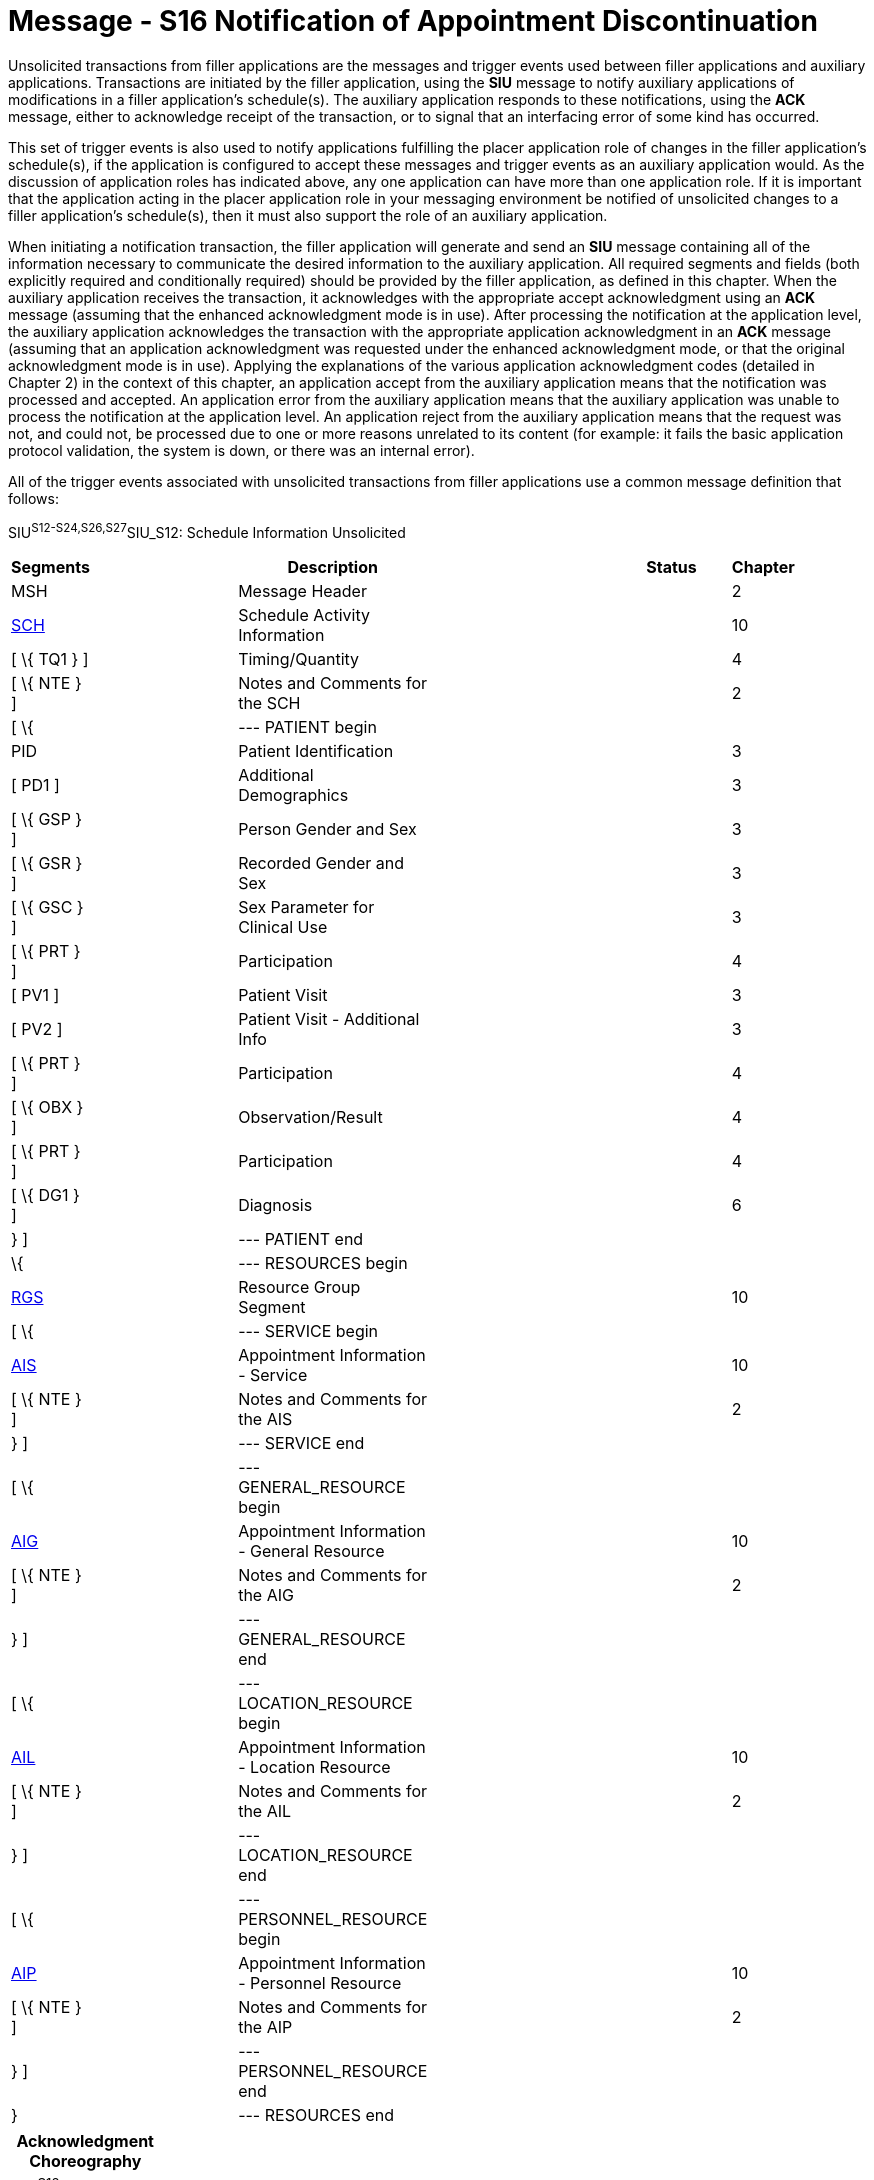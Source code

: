 = Message - S16 Notification of Appointment Discontinuation
:render_as: Message Page
:v291_section: 10.4;10.4.5

Unsolicited transactions from filler applications are the messages and trigger events used between filler applications and auxiliary applications. Transactions are initiated by the filler application, using the *SIU* message to notify auxiliary applications of modifications in a filler application's schedule(s). The auxiliary application responds to these notifications, using the *ACK* message, either to acknowledge receipt of the transaction, or to signal that an interfacing error of some kind has occurred.

This set of trigger events is also used to notify applications fulfilling the placer application role of changes in the filler application's schedule(s), if the application is configured to accept these messages and trigger events as an auxiliary application would. As the discussion of application roles has indicated above, any one application can have more than one application role. If it is important that the application acting in the placer application role in your messaging environment be notified of unsolicited changes to a filler application's schedule(s), then it must also support the role of an auxiliary application.

When initiating a notification transaction, the filler application will generate and send an *SIU* message containing all of the information necessary to communicate the desired information to the auxiliary application. All required segments and fields (both explicitly required and conditionally required) should be provided by the filler application, as defined in this chapter. When the auxiliary application receives the transaction, it acknowledges with the appropriate accept acknowledgment using an *ACK* message (assuming that the enhanced acknowledgment mode is in use). After processing the notification at the application level, the auxiliary application acknowledges the transaction with the appropriate application acknowledgment in an *ACK* message (assuming that an application acknowledgment was requested under the enhanced acknowledgment mode, or that the original acknowledgment mode is in use). Applying the explanations of the various application acknowledgment codes (detailed in Chapter 2) in the context of this chapter, an application accept from the auxiliary application means that the notification was processed and accepted. An application error from the auxiliary application means that the auxiliary application was unable to process the notification at the application level. An application reject from the auxiliary application means that the request was not, and could not, be processed due to one or more reasons unrelated to its content (for example: it fails the basic application protocol validation, the system is down, or there was an internal error).

All of the trigger events associated with unsolicited transactions from filler applications use a common message definition that follows:

SIU^S12-S24,S26,S27^SIU_S12: Schedule Information Unsolicited

[width="96%",cols="5%,30%,1%,45%,3%,6%,3%,7%",options="header",]

|===

|Segments | |Description | |Status | |Chapter |

|MSH | |Message Header | | | |2 |

|link:#SCH[SCH] | |Schedule Activity Information | | | |10 |

|[ \{ TQ1 } ] | |Timing/Quantity | | | |4 |

|[ \{ NTE } ] | |Notes and Comments for the SCH | | | |2 |

|[ \{ | |--- PATIENT begin | | | | |

|PID | |Patient Identification | | | |3 |

|[ PD1 ] | |Additional Demographics | | | |3 |

|[ \{ GSP } ] | |Person Gender and Sex | | | |3 |

|[ \{ GSR } ] | |Recorded Gender and Sex | | | |3 |

|[ \{ GSC } ] | |Sex Parameter for Clinical Use | | | |3 |

|[ \{ PRT } ] | |Participation | | | |4 |

|[ PV1 ] | |Patient Visit | | | |3 |

|[ PV2 ] | |Patient Visit - Additional Info | | | |3 |

|[ \{ PRT } ] | |Participation | | | |4 |

|[ \{ OBX } ] | |Observation/Result | | | |4 |

|[ \{ PRT } ] | |Participation | | | |4 |

|[ \{ DG1 } ] | |Diagnosis | | | |6 |

|} ] | |--- PATIENT end | | | | |

|\{ | |--- RESOURCES begin | | | | |

|link:#RGS[RGS] | |Resource Group Segment | | | |10 |

|[ \{ | |--- SERVICE begin | | | | |

|link:#AIS[AIS] | |Appointment Information - Service | | | |10 |

|[ \{ NTE } ] | |Notes and Comments for the AIS | | | |2 |

|} ] | |--- SERVICE end | | | | |

|[ \{ | |--- GENERAL_RESOURCE begin | | | | |

|link:#AIG[AIG] | |Appointment Information - General Resource | | | |10 |

|[ \{ NTE } ] | |Notes and Comments for the AIG | | | |2 |

|} ] | |--- GENERAL_RESOURCE end | | | | |

|[ \{ | |--- LOCATION_RESOURCE begin | | | | |

|link:#AIL[AIL] | |Appointment Information - Location Resource | | | |10 |

|[ \{ NTE } ] | |Notes and Comments for the AIL | | | |2 |

|} ] | |--- LOCATION_RESOURCE end | | | | |

|[ \{ | |--- PERSONNEL_RESOURCE begin | | | | |

|link:#AIP[AIP] | |Appointment Information - Personnel Resource | | | |10 |

|[ \{ NTE } ] | |Notes and Comments for the AIP | | | |2 |

|} ] | |--- PERSONNEL_RESOURCE end | | | | |

|} | |--- RESOURCES end | | | | |

|===

[width="100%",cols="18%,24%,5%,16%,19%,18%",options="header",]

|===

|Acknowledgment Choreography | | | | |

|SIU^S12-S24,S26,S27^SIU_S12 | | | | |

|Field name |Field Value: Original mode |Field value: Enhanced mode | | |

|MSH-15 |Blank |NE |AL, SU, ER |NE |AL, SU, ER

|MSH-16 |Blank |NE |NE |AL, SU, ER |AL, SU, ER

|Immediate Ack |- |- |ACK^S12-S24,S26,S27^ACK |- |ACK^S12-S24,S26,S27^ACK

|Application Ack |ACK^S12-S24,S26,S27^ACK |- |- |ACK^S12-S24,S26,S27^ACK |ACK^S12-S24,S26,S27^ACK

|===

ACK^S12-S24,S26,S27^ACK: General Acknowledgment

[width="100%",cols="33%,47%,9%,11%",options="header",]

|===

|Segments |Description |Status |Chapter

|MSH |Message Header | |2

|[ \{ SFT } ] |Software Segment | |2

|[ \{UAC} ] |User Authentication Credential Segment | |2

|MSA |Message Acknowledgment | |2

|[ \{ ERR } ] |Error Information | |2

|===

The trigger events that use this message definition are listed below.

[width="100%",cols="19%,32%,15%,34%",options="header",]

|===

|Acknowledgment Choreography | | |

|ACK^S12-S24,S26,S27^ACK | | |

|Field name |Field Value: Original mode |Field value: Enhanced mode |

|MSH.15 |Blank |NE |AL, SU, ER

|MSH.16 |Blank |NE |NE

|Immediate Ack |- |- |ACK^S12-S24,S26,S27^ACK

|Application Ack |- |- |-

|===

[message-tabs, ["SIU^S16^SIU_S12", "SIU Interaction", "ACK^S16^ACK", "ACK Interaction"]]

